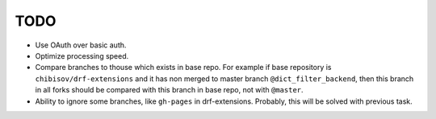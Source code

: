 TODO
====

* Use OAuth over basic auth.
* Optimize processing speed.
* Compare branches to thouse which exists in base repo.
  For example if base repository is ``chibisov/drf-extensions`` and it
  has non merged to master branch ``@dict_filter_backend``, then this
  branch in all forks should be compared with this branch in base repo,
  not with ``@master``.
* Ability to ignore some branches, like ``gh-pages`` in drf-extensions.
  Probably, this will be solved with previous task.
